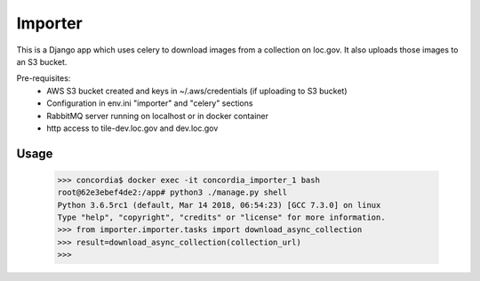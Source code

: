 Importer
========

This is a Django app which uses celery to download images from a collection on loc.gov.
It also uploads those images to an S3 bucket.

Pre-requisites:
 - AWS S3 bucket created and keys in ~/.aws/credentials (if uploading to S3 bucket)
 - Configuration in env.ini "importer" and "celery" sections
 - RabbitMQ server running on localhost or in docker container
 - http access to tile-dev.loc.gov and dev.loc.gov


Usage
-----

 >>> concordia$ docker exec -it concordia_importer_1 bash
 root@62e3ebef4de2:/app# python3 ./manage.py shell
 Python 3.6.5rc1 (default, Mar 14 2018, 06:54:23) [GCC 7.3.0] on linux
 Type "help", "copyright", "credits" or "license" for more information.
 >>> from importer.importer.tasks import download_async_collection
 >>> result=download_async_collection(collection_url)
 >>>
